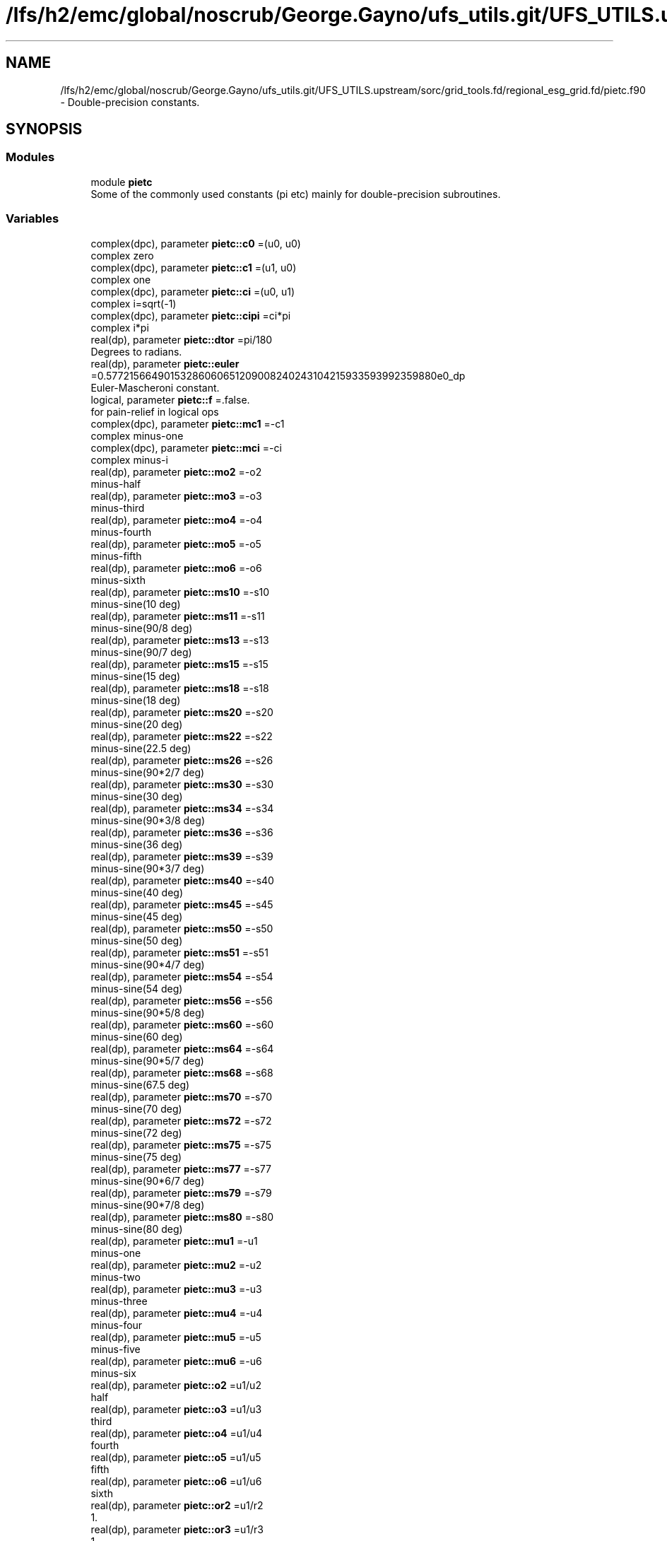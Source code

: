.TH "/lfs/h2/emc/global/noscrub/George.Gayno/ufs_utils.git/UFS_UTILS.upstream/sorc/grid_tools.fd/regional_esg_grid.fd/pietc.f90" 3 "Mon Apr 17 2023" "Version 1.10.0" "grid_tools" \" -*- nroff -*-
.ad l
.nh
.SH NAME
/lfs/h2/emc/global/noscrub/George.Gayno/ufs_utils.git/UFS_UTILS.upstream/sorc/grid_tools.fd/regional_esg_grid.fd/pietc.f90 \- Double-precision constants\&.  

.SH SYNOPSIS
.br
.PP
.SS "Modules"

.in +1c
.ti -1c
.RI "module \fBpietc\fP"
.br
.RI "Some of the commonly used constants (pi etc) mainly for double-precision subroutines\&. "
.in -1c
.SS "Variables"

.in +1c
.ti -1c
.RI "complex(dpc), parameter \fBpietc::c0\fP =(u0, u0)"
.br
.RI "complex zero "
.ti -1c
.RI "complex(dpc), parameter \fBpietc::c1\fP =(u1, u0)"
.br
.RI "complex one "
.ti -1c
.RI "complex(dpc), parameter \fBpietc::ci\fP =(u0, u1)"
.br
.RI "complex i=sqrt(-1) "
.ti -1c
.RI "complex(dpc), parameter \fBpietc::cipi\fP =ci*pi"
.br
.RI "complex i*pi "
.ti -1c
.RI "real(dp), parameter \fBpietc::dtor\fP =pi/180"
.br
.RI "Degrees to radians\&. "
.ti -1c
.RI "real(dp), parameter \fBpietc::euler\fP =0\&.57721566490153286060651209008240243104215933593992359880e0_dp"
.br
.RI "Euler-Mascheroni constant\&. "
.ti -1c
.RI "logical, parameter \fBpietc::f\fP =\&.false\&."
.br
.RI "for pain-relief in logical ops "
.ti -1c
.RI "complex(dpc), parameter \fBpietc::mc1\fP =\-c1"
.br
.RI "complex minus-one "
.ti -1c
.RI "complex(dpc), parameter \fBpietc::mci\fP =\-ci"
.br
.RI "complex minus-i "
.ti -1c
.RI "real(dp), parameter \fBpietc::mo2\fP =\-o2"
.br
.RI "minus-half "
.ti -1c
.RI "real(dp), parameter \fBpietc::mo3\fP =\-o3"
.br
.RI "minus-third "
.ti -1c
.RI "real(dp), parameter \fBpietc::mo4\fP =\-o4"
.br
.RI "minus-fourth "
.ti -1c
.RI "real(dp), parameter \fBpietc::mo5\fP =\-o5"
.br
.RI "minus-fifth "
.ti -1c
.RI "real(dp), parameter \fBpietc::mo6\fP =\-o6"
.br
.RI "minus-sixth "
.ti -1c
.RI "real(dp), parameter \fBpietc::ms10\fP =\-s10"
.br
.RI "minus-sine(10 deg) "
.ti -1c
.RI "real(dp), parameter \fBpietc::ms11\fP =\-s11"
.br
.RI "minus-sine(90/8 deg) "
.ti -1c
.RI "real(dp), parameter \fBpietc::ms13\fP =\-s13"
.br
.RI "minus-sine(90/7 deg) "
.ti -1c
.RI "real(dp), parameter \fBpietc::ms15\fP =\-s15"
.br
.RI "minus-sine(15 deg) "
.ti -1c
.RI "real(dp), parameter \fBpietc::ms18\fP =\-s18"
.br
.RI "minus-sine(18 deg) "
.ti -1c
.RI "real(dp), parameter \fBpietc::ms20\fP =\-s20"
.br
.RI "minus-sine(20 deg) "
.ti -1c
.RI "real(dp), parameter \fBpietc::ms22\fP =\-s22"
.br
.RI "minus-sine(22\&.5 deg) "
.ti -1c
.RI "real(dp), parameter \fBpietc::ms26\fP =\-s26"
.br
.RI "minus-sine(90*2/7 deg) "
.ti -1c
.RI "real(dp), parameter \fBpietc::ms30\fP =\-s30"
.br
.RI "minus-sine(30 deg) "
.ti -1c
.RI "real(dp), parameter \fBpietc::ms34\fP =\-s34"
.br
.RI "minus-sine(90*3/8 deg) "
.ti -1c
.RI "real(dp), parameter \fBpietc::ms36\fP =\-s36"
.br
.RI "minus-sine(36 deg) "
.ti -1c
.RI "real(dp), parameter \fBpietc::ms39\fP =\-s39"
.br
.RI "minus-sine(90*3/7 deg) "
.ti -1c
.RI "real(dp), parameter \fBpietc::ms40\fP =\-s40"
.br
.RI "minus-sine(40 deg) "
.ti -1c
.RI "real(dp), parameter \fBpietc::ms45\fP =\-s45"
.br
.RI "minus-sine(45 deg) "
.ti -1c
.RI "real(dp), parameter \fBpietc::ms50\fP =\-s50"
.br
.RI "minus-sine(50 deg) "
.ti -1c
.RI "real(dp), parameter \fBpietc::ms51\fP =\-s51"
.br
.RI "minus-sine(90*4/7 deg) "
.ti -1c
.RI "real(dp), parameter \fBpietc::ms54\fP =\-s54"
.br
.RI "minus-sine(54 deg) "
.ti -1c
.RI "real(dp), parameter \fBpietc::ms56\fP =\-s56"
.br
.RI "minus-sine(90*5/8 deg) "
.ti -1c
.RI "real(dp), parameter \fBpietc::ms60\fP =\-s60"
.br
.RI "minus-sine(60 deg) "
.ti -1c
.RI "real(dp), parameter \fBpietc::ms64\fP =\-s64"
.br
.RI "minus-sine(90*5/7 deg) "
.ti -1c
.RI "real(dp), parameter \fBpietc::ms68\fP =\-s68"
.br
.RI "minus-sine(67\&.5 deg) "
.ti -1c
.RI "real(dp), parameter \fBpietc::ms70\fP =\-s70"
.br
.RI "minus-sine(70 deg) "
.ti -1c
.RI "real(dp), parameter \fBpietc::ms72\fP =\-s72"
.br
.RI "minus-sine(72 deg) "
.ti -1c
.RI "real(dp), parameter \fBpietc::ms75\fP =\-s75"
.br
.RI "minus-sine(75 deg) "
.ti -1c
.RI "real(dp), parameter \fBpietc::ms77\fP =\-s77"
.br
.RI "minus-sine(90*6/7 deg) "
.ti -1c
.RI "real(dp), parameter \fBpietc::ms79\fP =\-s79"
.br
.RI "minus-sine(90*7/8 deg) "
.ti -1c
.RI "real(dp), parameter \fBpietc::ms80\fP =\-s80"
.br
.RI "minus-sine(80 deg) "
.ti -1c
.RI "real(dp), parameter \fBpietc::mu1\fP =\-u1"
.br
.RI "minus-one "
.ti -1c
.RI "real(dp), parameter \fBpietc::mu2\fP =\-u2"
.br
.RI "minus-two "
.ti -1c
.RI "real(dp), parameter \fBpietc::mu3\fP =\-u3"
.br
.RI "minus-three "
.ti -1c
.RI "real(dp), parameter \fBpietc::mu4\fP =\-u4"
.br
.RI "minus-four "
.ti -1c
.RI "real(dp), parameter \fBpietc::mu5\fP =\-u5"
.br
.RI "minus-five "
.ti -1c
.RI "real(dp), parameter \fBpietc::mu6\fP =\-u6"
.br
.RI "minus-six "
.ti -1c
.RI "real(dp), parameter \fBpietc::o2\fP =u1/u2"
.br
.RI "half "
.ti -1c
.RI "real(dp), parameter \fBpietc::o3\fP =u1/u3"
.br
.RI "third "
.ti -1c
.RI "real(dp), parameter \fBpietc::o4\fP =u1/u4"
.br
.RI "fourth "
.ti -1c
.RI "real(dp), parameter \fBpietc::o5\fP =u1/u5"
.br
.RI "fifth "
.ti -1c
.RI "real(dp), parameter \fBpietc::o6\fP =u1/u6"
.br
.RI "sixth "
.ti -1c
.RI "real(dp), parameter \fBpietc::or2\fP =u1/r2"
.br
.RI "1\&. "
.ti -1c
.RI "real(dp), parameter \fBpietc::or3\fP =u1/r3"
.br
.RI "1\&. "
.ti -1c
.RI "real(dp), parameter \fBpietc::or5\fP =u1/r5"
.br
.RI "1\&. "
.ti -1c
.RI "real(dp), parameter \fBpietc::phi\fP =1\&.6180339887498948482045868343656381177203091798057628621354e0_dp"
.br
.RI "Golden number\&. "
.ti -1c
.RI "real(dp), parameter \fBpietc::pi\fP =3\&.1415926535897932384626433832795028841971693993751058209749e0_dp"
.br
.RI "Pi\&. "
.ti -1c
.RI "real(dp), parameter \fBpietc::pi2\fP =6\&.2831853071795864769252867665590057683943387987502116419498e0_dp"
.br
.RI "Pi*2\&. "
.ti -1c
.RI "real(dp), parameter \fBpietc::pih\fP =1\&.5707963267948966192313216916397514420985846996875529104874e0_dp"
.br
.RI "pi*half "
.ti -1c
.RI "real(dp), parameter \fBpietc::r2\fP =1\&.4142135623730950488016887242096980785696718753769480731766e0_dp"
.br
.RI "Square root of 2\&. "
.ti -1c
.RI "real(dp), parameter \fBpietc::r3\fP =1\&.7320508075688772935274463415058723669428052538103806280558e0_dp"
.br
.RI "Square root of 3\&. "
.ti -1c
.RI "real(dp), parameter \fBpietc::r5\fP =2\&.2360679774997896964091736687312762354406183596115257242708e0_dp"
.br
.RI "Square root of 5\&. "
.ti -1c
.RI "real(dp), parameter \fBpietc::rpi\fP =1\&.7724538509055160272981674833411451827975494561223871282138e0_dp"
.br
.RI "square root of pi "
.ti -1c
.RI "real(dp), parameter \fBpietc::rtod\fP =180/pi"
.br
.RI "radians to degrees "
.ti -1c
.RI "real(dp), parameter \fBpietc::s10\fP =\&.173648177666930348851716626769314796000375677184069387236241e0_dp"
.br
.RI "sine(10 deg) "
.ti -1c
.RI "real(dp), parameter \fBpietc::s11\fP =\&.195090322016128267848284868477022240927691617751954807754502e0_dp"
.br
.RI "sine(90/8 deg) "
.ti -1c
.RI "real(dp), parameter \fBpietc::s13\fP =\&.222520933956314404288902564496794759466355568764544955311987e0_dp"
.br
.RI "sine(90/7 deg) "
.ti -1c
.RI "real(dp), parameter \fBpietc::s15\fP =\&.258819045102520762348898837624048328349068901319930513814003e0_dp"
.br
.RI "sine(15 deg) "
.ti -1c
.RI "real(dp), parameter \fBpietc::s18\fP =\&.309016994374947424102293417182819058860154589902881431067724e0_dp"
.br
.RI "sine(18 deg) "
.ti -1c
.RI "real(dp), parameter \fBpietc::s20\fP =\&.342020143325668733044099614682259580763083367514160628465048e0_dp"
.br
.RI "sine(20 deg) "
.ti -1c
.RI "real(dp), parameter \fBpietc::s22\fP =\&.382683432365089771728459984030398866761344562485627041433800e0_dp"
.br
.RI "sine(22\&.5 deg) "
.ti -1c
.RI "real(dp), parameter \fBpietc::s26\fP =\&.433883739117558120475768332848358754609990727787459876444547e0_dp"
.br
.RI "sine(90*2/7 deg) "
.ti -1c
.RI "real(dp), parameter \fBpietc::s30\fP =o2"
.br
.RI "sine(30 deg) "
.ti -1c
.RI "real(dp), parameter \fBpietc::s34\fP =\&.555570233019602224742830813948532874374937190754804045924153e0_dp"
.br
.RI "sine(90*3/8 deg) "
.ti -1c
.RI "real(dp), parameter \fBpietc::s36\fP =\&.587785252292473129168705954639072768597652437643145991072272e0_dp"
.br
.RI "sine(36 deg) "
.ti -1c
.RI "real(dp), parameter \fBpietc::s39\fP =\&.623489801858733530525004884004239810632274730896402105365549e0_dp"
.br
.RI "sine(90*3/7 deg) "
.ti -1c
.RI "real(dp), parameter \fBpietc::s40\fP =\&.642787609686539326322643409907263432907559884205681790324977e0_dp"
.br
.RI "sine(40 deg) "
.ti -1c
.RI "real(dp), parameter \fBpietc::s45\fP =or2"
.br
.RI "sine(45 deg) "
.ti -1c
.RI "real(dp), parameter \fBpietc::s50\fP =\&.766044443118978035202392650555416673935832457080395245854045e0_dp"
.br
.RI "sine(50 deg) "
.ti -1c
.RI "real(dp), parameter \fBpietc::s51\fP =\&.781831482468029808708444526674057750232334518708687528980634e0_dp"
.br
.RI "sine(90*4/7 deg) "
.ti -1c
.RI "real(dp), parameter \fBpietc::s54\fP =\&.809016994374947424102293417182819058860154589902881431067724e0_dp"
.br
.RI "sine(54 deg) "
.ti -1c
.RI "real(dp), parameter \fBpietc::s56\fP =\&.831469612302545237078788377617905756738560811987249963446124e0_dp"
.br
.RI "sine(90*5/8 deg) "
.ti -1c
.RI "real(dp), parameter \fBpietc::s60\fP =r3*o2"
.br
.RI "sine(60 deg) "
.ti -1c
.RI "real(dp), parameter \fBpietc::s64\fP =\&.900968867902419126236102319507445051165919162131857150053562e0_dp"
.br
.RI "sine(90*5/7 deg) "
.ti -1c
.RI "real(dp), parameter \fBpietc::s68\fP =\&.923879532511286756128183189396788286822416625863642486115097e0_dp"
.br
.RI "sine(67\&.5 deg) "
.ti -1c
.RI "real(dp), parameter \fBpietc::s70\fP =\&.939692620785908384054109277324731469936208134264464633090286e0_dp"
.br
.RI "sine(70 deg) "
.ti -1c
.RI "real(dp), parameter \fBpietc::s72\fP =\&.951056516295153572116439333379382143405698634125750222447305e0_dp"
.br
.RI "sine(72 deg) "
.ti -1c
.RI "real(dp), parameter \fBpietc::s75\fP =\&.965925826289068286749743199728897367633904839008404550402343e0_dp"
.br
.RI "sine(75 deg) "
.ti -1c
.RI "real(dp), parameter \fBpietc::s77\fP =\&.974927912181823607018131682993931217232785800619997437648079e0_dp"
.br
.RI "sine(90*6/7 deg) "
.ti -1c
.RI "real(dp), parameter \fBpietc::s79\fP =\&.980785280403230449126182236134239036973933730893336095002916e0_dp"
.br
.RI "sine(90*7/8 deg) "
.ti -1c
.RI "real(dp), parameter \fBpietc::s80\fP =\&.984807753012208059366743024589523013670643251719842418790025e0_dp"
.br
.RI "sine(80 deg) "
.ti -1c
.RI "logical, parameter \fBpietc::t\fP =\&.true\&."
.br
.RI "for pain-relief in logical ops "
.ti -1c
.RI "real(dp), parameter \fBpietc::u0\fP =0_dp"
.br
.RI "zero "
.ti -1c
.RI "real(dp), parameter \fBpietc::u1\fP =1_dp"
.br
.RI "one "
.ti -1c
.RI "real(dp), parameter \fBpietc::u2\fP =2_dp"
.br
.RI "two "
.ti -1c
.RI "real(dp), parameter \fBpietc::u3\fP =3_dp"
.br
.RI "three "
.ti -1c
.RI "real(dp), parameter \fBpietc::u4\fP =4_dp"
.br
.RI "four "
.ti -1c
.RI "real(dp), parameter \fBpietc::u5\fP =5_dp"
.br
.RI "five "
.ti -1c
.RI "real(dp), parameter \fBpietc::u6\fP =6_dp"
.br
.RI "six "
.ti -1c
.RI "complex(dpc), parameter \fBpietc::z000\fP =c1"
.br
.RI "exp(2*pi*i*0) "
.ti -1c
.RI "complex(dpc), parameter \fBpietc::z010\fP =( s80, s10)"
.br
.RI "exp(2*pi*i/36) "
.ti -1c
.RI "complex(dpc), parameter \fBpietc::z011\fP =( s79, s11)"
.br
.RI "exp(2*pi*i/32) "
.ti -1c
.RI "complex(dpc), parameter \fBpietc::z013\fP =( s77, s13)"
.br
.RI "exp(2*pi*i/28) "
.ti -1c
.RI "complex(dpc), parameter \fBpietc::z015\fP =( s75, s15)"
.br
.RI "exp(2*pi*i/24) "
.ti -1c
.RI "complex(dpc), parameter \fBpietc::z018\fP =( s72, s18)"
.br
.RI "exp(2*pi*i/20) "
.ti -1c
.RI "complex(dpc), parameter \fBpietc::z020\fP =( s70, s20)"
.br
.RI "exp(2*pi*i/18) "
.ti -1c
.RI "complex(dpc), parameter \fBpietc::z022\fP =( s68, s22)"
.br
.RI "exp(2*pi*i/16) "
.ti -1c
.RI "complex(dpc), parameter \fBpietc::z026\fP =( s64, s26)"
.br
.RI "exp(2*pi*i/14) "
.ti -1c
.RI "complex(dpc), parameter \fBpietc::z030\fP =( s60, s30)"
.br
.RI "exp(2*pi*i/12) "
.ti -1c
.RI "complex(dpc), parameter \fBpietc::z034\fP =( s56, s34)"
.br
.RI "exp(2*pi*i*3/32) "
.ti -1c
.RI "complex(dpc), parameter \fBpietc::z036\fP =( s54, s36)"
.br
.RI "exp(2*pi*i/10) "
.ti -1c
.RI "complex(dpc), parameter \fBpietc::z039\fP =( s51, s39)"
.br
.RI "exp(2*pi*i*3/28) "
.ti -1c
.RI "complex(dpc), parameter \fBpietc::z040\fP =( s50, s40)"
.br
.RI "exp(2*pi*i/9) "
.ti -1c
.RI "complex(dpc), parameter \fBpietc::z045\fP =( s45, s45)"
.br
.RI "exp(2*pi*i/8) "
.ti -1c
.RI "complex(dpc), parameter \fBpietc::z050\fP =( s40, s50)"
.br
.RI "exp(2*pi*i*5/36) "
.ti -1c
.RI "complex(dpc), parameter \fBpietc::z051\fP =( s39, s51)"
.br
.RI "exp(2*pi*i/7) "
.ti -1c
.RI "complex(dpc), parameter \fBpietc::z054\fP =( s36, s54)"
.br
.RI "exp(2*pi*i*3/20) "
.ti -1c
.RI "complex(dpc), parameter \fBpietc::z056\fP =( s34, s56)"
.br
.RI "exp(2*pi*i*5/32) "
.ti -1c
.RI "complex(dpc), parameter \fBpietc::z060\fP =( s30, s60)"
.br
.RI "exp(2*pi*i/6) "
.ti -1c
.RI "complex(dpc), parameter \fBpietc::z064\fP =( s26, s64)"
.br
.RI "exp(2*pi*i*5/28) "
.ti -1c
.RI "complex(dpc), parameter \fBpietc::z068\fP =( s22, s68)"
.br
.RI "exp(2*pi*i*3/16) "
.ti -1c
.RI "complex(dpc), parameter \fBpietc::z070\fP =( s20, s70)"
.br
.RI "exp(2*pi*i*7/36) "
.ti -1c
.RI "complex(dpc), parameter \fBpietc::z072\fP =( s18, s72)"
.br
.RI "exp(2*pi*i/5) "
.ti -1c
.RI "complex(dpc), parameter \fBpietc::z075\fP =( s15, s75)"
.br
.RI "exp(2*pi*i*5/24) "
.ti -1c
.RI "complex(dpc), parameter \fBpietc::z077\fP =( s13, s77)"
.br
.RI "exp(2*pi*i*3/14) "
.ti -1c
.RI "complex(dpc), parameter \fBpietc::z079\fP =( s11, s79)"
.br
.RI "exp(2*pi*i*7/32) "
.ti -1c
.RI "complex(dpc), parameter \fBpietc::z080\fP =( s10, s80)"
.br
.RI "exp(2*pi*i*2/9) "
.ti -1c
.RI "complex(dpc), parameter \fBpietc::z090\fP =ci"
.br
.RI "exp(2*pi*i/4) "
.ti -1c
.RI "complex(dpc), parameter \fBpietc::z100\fP =(ms10, s80)"
.br
.RI "exp(2*pi*i*5/18) "
.ti -1c
.RI "complex(dpc), parameter \fBpietc::z101\fP =(ms11, s79)"
.br
.RI "exp(2*pi*i*9/32) "
.ti -1c
.RI "complex(dpc), parameter \fBpietc::z103\fP =(ms13, s77)"
.br
.RI "exp(2*pi*i*2/7) "
.ti -1c
.RI "complex(dpc), parameter \fBpietc::z105\fP =(ms15, s75)"
.br
.RI "exp(2*pi*i*7/24) "
.ti -1c
.RI "complex(dpc), parameter \fBpietc::z108\fP =(ms18, s72)"
.br
.RI "exp(2*pi*i*3/10) "
.ti -1c
.RI "complex(dpc), parameter \fBpietc::z110\fP =(ms20, s70)"
.br
.RI "exp(2*pi*i*11/36) "
.ti -1c
.RI "complex(dpc), parameter \fBpietc::z112\fP =(ms22, s68)"
.br
.RI "exp(2*pi*i*5/16) "
.ti -1c
.RI "complex(dpc), parameter \fBpietc::z116\fP =(ms26, s64)"
.br
.RI "exp(2*pi*i*9/28) "
.ti -1c
.RI "complex(dpc), parameter \fBpietc::z120\fP =(ms30, s60)"
.br
.RI "exp(2*pi*i/3) "
.ti -1c
.RI "complex(dpc), parameter \fBpietc::z124\fP =(ms34, s56)"
.br
.RI "exp(2*pi*i*11/32) "
.ti -1c
.RI "complex(dpc), parameter \fBpietc::z126\fP =(ms36, s54)"
.br
.RI "exp(2*pi*i*7/20) "
.ti -1c
.RI "complex(dpc), parameter \fBpietc::z129\fP =(ms39, s51)"
.br
.RI "exp(2*pi*i*5/14) "
.ti -1c
.RI "complex(dpc), parameter \fBpietc::z130\fP =(ms40, s50)"
.br
.RI "exp(2*pi*i*13/36) "
.ti -1c
.RI "complex(dpc), parameter \fBpietc::z135\fP =(ms45, s45)"
.br
.RI "exp(2*pi*i*3/8) "
.ti -1c
.RI "complex(dpc), parameter \fBpietc::z140\fP =(ms50, s40)"
.br
.RI "exp(2*pi*i*7/18) "
.ti -1c
.RI "complex(dpc), parameter \fBpietc::z141\fP =(ms51, s39)"
.br
.RI "exp(2*pi*i*11/28) "
.ti -1c
.RI "complex(dpc), parameter \fBpietc::z144\fP =(ms54, s36)"
.br
.RI "exp(2*pi*i*2/5) "
.ti -1c
.RI "complex(dpc), parameter \fBpietc::z146\fP =(ms56, s34)"
.br
.RI "exp(2*pi*i*13/32) "
.ti -1c
.RI "complex(dpc), parameter \fBpietc::z150\fP =(ms60, s30)"
.br
.RI "exp(2*pi*i*5/12) "
.ti -1c
.RI "complex(dpc), parameter \fBpietc::z154\fP =(ms64, s26)"
.br
.RI "exp(2*pi*i*3/7) "
.ti -1c
.RI "complex(dpc), parameter \fBpietc::z158\fP =(ms68, s22)"
.br
.RI "exp(2*pi*i*7/16) "
.ti -1c
.RI "complex(dpc), parameter \fBpietc::z160\fP =(ms70, s20)"
.br
.RI "exp(2*pi*i*4/9) "
.ti -1c
.RI "complex(dpc), parameter \fBpietc::z162\fP =(ms72, s18)"
.br
.RI "exp(2*pi*i*9/20) "
.ti -1c
.RI "complex(dpc), parameter \fBpietc::z165\fP =(ms75, s15)"
.br
.RI "exp(2*pi*i*11/24) "
.ti -1c
.RI "complex(dpc), parameter \fBpietc::z167\fP =(ms77, s13)"
.br
.RI "exp(2*pi*i*13/28) "
.ti -1c
.RI "complex(dpc), parameter \fBpietc::z169\fP =(ms79, s11)"
.br
.RI "exp(2*pi*i*15/32) "
.ti -1c
.RI "complex(dpc), parameter \fBpietc::z170\fP =(ms80, s10)"
.br
.RI "exp(2*pi*i*17/36) "
.ti -1c
.RI "complex(dpc), parameter \fBpietc::z180\fP =\-z000"
.br
.RI "exp(2*pi*i/2) "
.ti -1c
.RI "complex(dpc), parameter \fBpietc::z190\fP =\-z010"
.br
.RI "exp(2*pi*i*19/36) "
.ti -1c
.RI "complex(dpc), parameter \fBpietc::z191\fP =\-z011"
.br
.RI "exp(2*pi*i*17/32) "
.ti -1c
.RI "complex(dpc), parameter \fBpietc::z193\fP =\-z013"
.br
.RI "exp(2*pi*i*15/28) "
.ti -1c
.RI "complex(dpc), parameter \fBpietc::z195\fP =\-z015"
.br
.RI "exp(2*pi*i*13/24) "
.ti -1c
.RI "complex(dpc), parameter \fBpietc::z198\fP =\-z018"
.br
.RI "exp(2*pi*i*11/20) "
.ti -1c
.RI "complex(dpc), parameter \fBpietc::z200\fP =\-z020"
.br
.RI "exp(2*pi*i*5/9) "
.ti -1c
.RI "complex(dpc), parameter \fBpietc::z202\fP =\-z022"
.br
.RI "exp(2*pi*i*9/16) "
.ti -1c
.RI "complex(dpc), parameter \fBpietc::z206\fP =\-z026"
.br
.RI "exp(2*pi*i*4/7) "
.ti -1c
.RI "complex(dpc), parameter \fBpietc::z210\fP =\-z030"
.br
.RI "exp(2*pi*i*7/12) "
.ti -1c
.RI "complex(dpc), parameter \fBpietc::z214\fP =\-z034"
.br
.RI "exp(2*pi*i*19/32) "
.ti -1c
.RI "complex(dpc), parameter \fBpietc::z216\fP =\-z036"
.br
.RI "exp(2*pi*i*3/5) "
.ti -1c
.RI "complex(dpc), parameter \fBpietc::z219\fP =\-z039"
.br
.RI "exp(2*pi*i*17/28) "
.ti -1c
.RI "complex(dpc), parameter \fBpietc::z220\fP =\-z040"
.br
.RI "exp(2*pi*i*11/18) "
.ti -1c
.RI "complex(dpc), parameter \fBpietc::z225\fP =\-z045"
.br
.RI "exp(2*pi*i*5/8) "
.ti -1c
.RI "complex(dpc), parameter \fBpietc::z230\fP =\-z050"
.br
.RI "exp(2*pi*i*23/36) "
.ti -1c
.RI "complex(dpc), parameter \fBpietc::z231\fP =\-z051"
.br
.RI "exp(2*pi*i*9/14) "
.ti -1c
.RI "complex(dpc), parameter \fBpietc::z234\fP =\-z054"
.br
.RI "exp(2*pi*i*13/20) "
.ti -1c
.RI "complex(dpc), parameter \fBpietc::z236\fP =\-z056"
.br
.RI "exp(2*pi*i*21/32) "
.ti -1c
.RI "complex(dpc), parameter \fBpietc::z240\fP =\-z060"
.br
.RI "exp(2*pi*i*2/3) "
.ti -1c
.RI "complex(dpc), parameter \fBpietc::z244\fP =\-z064"
.br
.RI "exp(2*pi*i*19/28) "
.ti -1c
.RI "complex(dpc), parameter \fBpietc::z248\fP =\-z068"
.br
.RI "exp(2*pi*i*11/16) "
.ti -1c
.RI "complex(dpc), parameter \fBpietc::z250\fP =\-z070"
.br
.RI "exp(2*pi*i*25/36) "
.ti -1c
.RI "complex(dpc), parameter \fBpietc::z252\fP =\-z072"
.br
.RI "exp(2*pi*i*7/10) "
.ti -1c
.RI "complex(dpc), parameter \fBpietc::z255\fP =\-z075"
.br
.RI "exp(2*pi*i*17/24) "
.ti -1c
.RI "complex(dpc), parameter \fBpietc::z257\fP =\-z077"
.br
.RI "exp(2*pi*i*5/7) "
.ti -1c
.RI "complex(dpc), parameter \fBpietc::z259\fP =\-z079"
.br
.RI "exp(2*pi*i*23/32) "
.ti -1c
.RI "complex(dpc), parameter \fBpietc::z260\fP =\-z080"
.br
.RI "exp(2*pi*i*13/18) "
.ti -1c
.RI "complex(dpc), parameter \fBpietc::z270\fP =\-z090"
.br
.RI "exp(2*pi*i*3/4) "
.ti -1c
.RI "complex(dpc), parameter \fBpietc::z280\fP =\-z100"
.br
.RI "exp(2*pi*i*7/9) "
.ti -1c
.RI "complex(dpc), parameter \fBpietc::z281\fP =\-z101"
.br
.RI "exp(2*pi*i*25/32) "
.ti -1c
.RI "complex(dpc), parameter \fBpietc::z283\fP =\-z103"
.br
.RI "exp(2*pi*i*11/14) "
.ti -1c
.RI "complex(dpc), parameter \fBpietc::z285\fP =\-z105"
.br
.RI "exp(2*pi*i*19/24) "
.ti -1c
.RI "complex(dpc), parameter \fBpietc::z288\fP =\-z108"
.br
.RI "exp(2*pi*i*4/5) "
.ti -1c
.RI "complex(dpc), parameter \fBpietc::z290\fP =\-z110"
.br
.RI "exp(2*pi*i*29/36) "
.ti -1c
.RI "complex(dpc), parameter \fBpietc::z292\fP =\-z112"
.br
.RI "exp(2*pi*i*13/16) "
.ti -1c
.RI "complex(dpc), parameter \fBpietc::z296\fP =\-z116"
.br
.RI "exp(2*pi*i*23/28) "
.ti -1c
.RI "complex(dpc), parameter \fBpietc::z300\fP =\-z120"
.br
.RI "exp(2*pi*i*5/6) "
.ti -1c
.RI "complex(dpc), parameter \fBpietc::z304\fP =\-z124"
.br
.RI "exp(2*pi*i*27/32) "
.ti -1c
.RI "complex(dpc), parameter \fBpietc::z306\fP =\-z126"
.br
.RI "exp(2*pi*i*17/20) "
.ti -1c
.RI "complex(dpc), parameter \fBpietc::z309\fP =\-z129"
.br
.RI "exp(2*pi*i*6/7) "
.ti -1c
.RI "complex(dpc), parameter \fBpietc::z310\fP =\-z130"
.br
.RI "exp(2*pi*i*31/36) "
.ti -1c
.RI "complex(dpc), parameter \fBpietc::z315\fP =\-z135"
.br
.RI "exp(2*pi*i*7/8) "
.ti -1c
.RI "complex(dpc), parameter \fBpietc::z320\fP =\-z140"
.br
.RI "exp(2*pi*i*8/9) "
.ti -1c
.RI "complex(dpc), parameter \fBpietc::z321\fP =\-z141"
.br
.RI "exp(2*pi*i*25/28) "
.ti -1c
.RI "complex(dpc), parameter \fBpietc::z324\fP =\-z144"
.br
.RI "exp(2*pi*i*9/10) "
.ti -1c
.RI "complex(dpc), parameter \fBpietc::z326\fP =\-z146"
.br
.RI "exp(2*pi*i*29/32) "
.ti -1c
.RI "complex(dpc), parameter \fBpietc::z330\fP =\-z150"
.br
.RI "exp(2*pi*i*11/12) "
.ti -1c
.RI "complex(dpc), parameter \fBpietc::z334\fP =\-z154"
.br
.RI "exp(2*pi*i*13/14) "
.ti -1c
.RI "complex(dpc), parameter \fBpietc::z338\fP =\-z158"
.br
.RI "exp(2*pi*i*15/16) "
.ti -1c
.RI "complex(dpc), parameter \fBpietc::z340\fP =\-z160"
.br
.RI "exp(2*pi*i*17/18) "
.ti -1c
.RI "complex(dpc), parameter \fBpietc::z342\fP =\-z162"
.br
.RI "exp(2*pi*i*19/20) "
.ti -1c
.RI "complex(dpc), parameter \fBpietc::z345\fP =\-z165"
.br
.RI "exp(2*pi*i*23/24) "
.ti -1c
.RI "complex(dpc), parameter \fBpietc::z347\fP =\-z167"
.br
.RI "exp(2*pi*i*27/28) "
.ti -1c
.RI "complex(dpc), parameter \fBpietc::z349\fP =\-z169"
.br
.RI "exp(2*pi*i*31/32) "
.ti -1c
.RI "complex(dpc), parameter \fBpietc::z350\fP =\-z170"
.br
.RI "exp(2*pi*i*35/36) "
.in -1c
.SH "Detailed Description"
.PP 
Double-precision constants\&. 


.PP
\fBAuthor:\fP
.RS 4
R\&. J\&. Purser 
.RE
.PP
\fBDate:\fP
.RS 4
2014 
.RE
.PP

.PP
Definition in file \fBpietc\&.f90\fP\&.
.SH "Author"
.PP 
Generated automatically by Doxygen for grid_tools from the source code\&.
